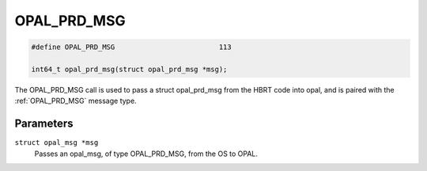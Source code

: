.. _OPAL_PRD_MSG:

OPAL_PRD_MSG
============

.. code-block:: c

   #define OPAL_PRD_MSG				113

   int64_t opal_prd_msg(struct opal_prd_msg *msg);

The OPAL_PRD_MSG call is used to pass a struct opal_prd_msg from the HBRT
code into opal, and is paired with the :ref:`OPAL_PRD_MSG` message type.

Parameters
----------

``struct opal_msg *msg``
  Passes an opal_msg, of type OPAL_PRD_MSG, from the OS to OPAL.
